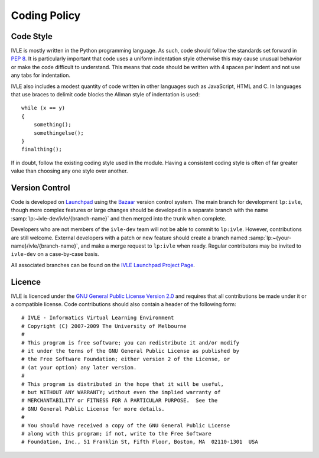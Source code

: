 .. IVLE - Informatics Virtual Learning Environment
   Copyright (C) 2007-2009 The University of Melbourne

.. This program is free software; you can redistribute it and/or modify
   it under the terms of the GNU General Public License as published by
   the Free Software Foundation; either version 2 of the License, or
   (at your option) any later version.

.. This program is distributed in the hope that it will be useful,
   but WITHOUT ANY WARRANTY; without even the implied warranty of
   MERCHANTABILITY or FITNESS FOR A PARTICULAR PURPOSE.  See the
   GNU General Public License for more details.

.. You should have received a copy of the GNU General Public License
   along with this program; if not, write to the Free Software
   Foundation, Inc., 51 Franklin St, Fifth Floor, Boston, MA  02110-1301  USA

*************
Coding Policy
*************

Code Style
==========
IVLE is mostly written in the Python programming language. As such, code 
should follow the standards set forward in :pep:`8`. It is particularly 
important that code uses a uniform indentation style otherwise this may cause 
unusual behavior or make the code difficult to understand. This means that 
code should be written with 4 spaces per indent and not use any tabs for 
indentation.

IVLE also includes a modest quantity of code written in other languages such 
as JavaScript, HTML and C. In languages that use braces to delimit code blocks 
the Allman style of indentation is used::

    while (x == y)
    {
        something();
        somethingelse();
    }
    finalthing();

If in doubt, follow the existing coding style used in the module. Having a 
consistent coding style is often of far greater value than choosing any one 
style over another.

Version Control
===============
Code is developed on `Launchpad <https://launchpad.net/>`_ using the `Bazaar 
<http://bazaar-vcs.org/>`_ version control system. The main branch for 
development ``lp:ivle``, though more complex features or large changes should 
be developed in a separate branch with the name
:samp:`lp:~ivle-dev/ivle/{branch-name}` and then merged into the trunk when 
complete.

Developers who are not members of the ``ivle-dev`` team will not be able to
commit to ``lp:ivle``. However, contributions are still welcome. External
developers with a patch or new feature should create a branch named
:samp:`lp:~{your-name}/ivle/{branch-name}`, and make a merge request to
``lp:ivle`` when ready. Regular contributors may be invited to ``ivle-dev`` on
a case-by-case basis.

All associated branches can be found on the `IVLE Launchpad Project Page 
<https://launchpad.net/ivle/>`_.

Licence
=======
IVLE is licenced under the `GNU General Public License Version 2.0 
<http://www.gnu.org/licenses/gpl-2.0.html>`_ and requires that all 
contributions be made under it or a compatible license. Code contributions 
should also contain a header of the following form::

    # IVLE - Informatics Virtual Learning Environment
    # Copyright (C) 2007-2009 The University of Melbourne
    #
    # This program is free software; you can redistribute it and/or modify
    # it under the terms of the GNU General Public License as published by
    # the Free Software Foundation; either version 2 of the License, or
    # (at your option) any later version.
    #
    # This program is distributed in the hope that it will be useful,
    # but WITHOUT ANY WARRANTY; without even the implied warranty of
    # MERCHANTABILITY or FITNESS FOR A PARTICULAR PURPOSE.  See the
    # GNU General Public License for more details.
    #
    # You should have received a copy of the GNU General Public License
    # along with this program; if not, write to the Free Software
    # Foundation, Inc., 51 Franklin St, Fifth Floor, Boston, MA  02110-1301  USA


